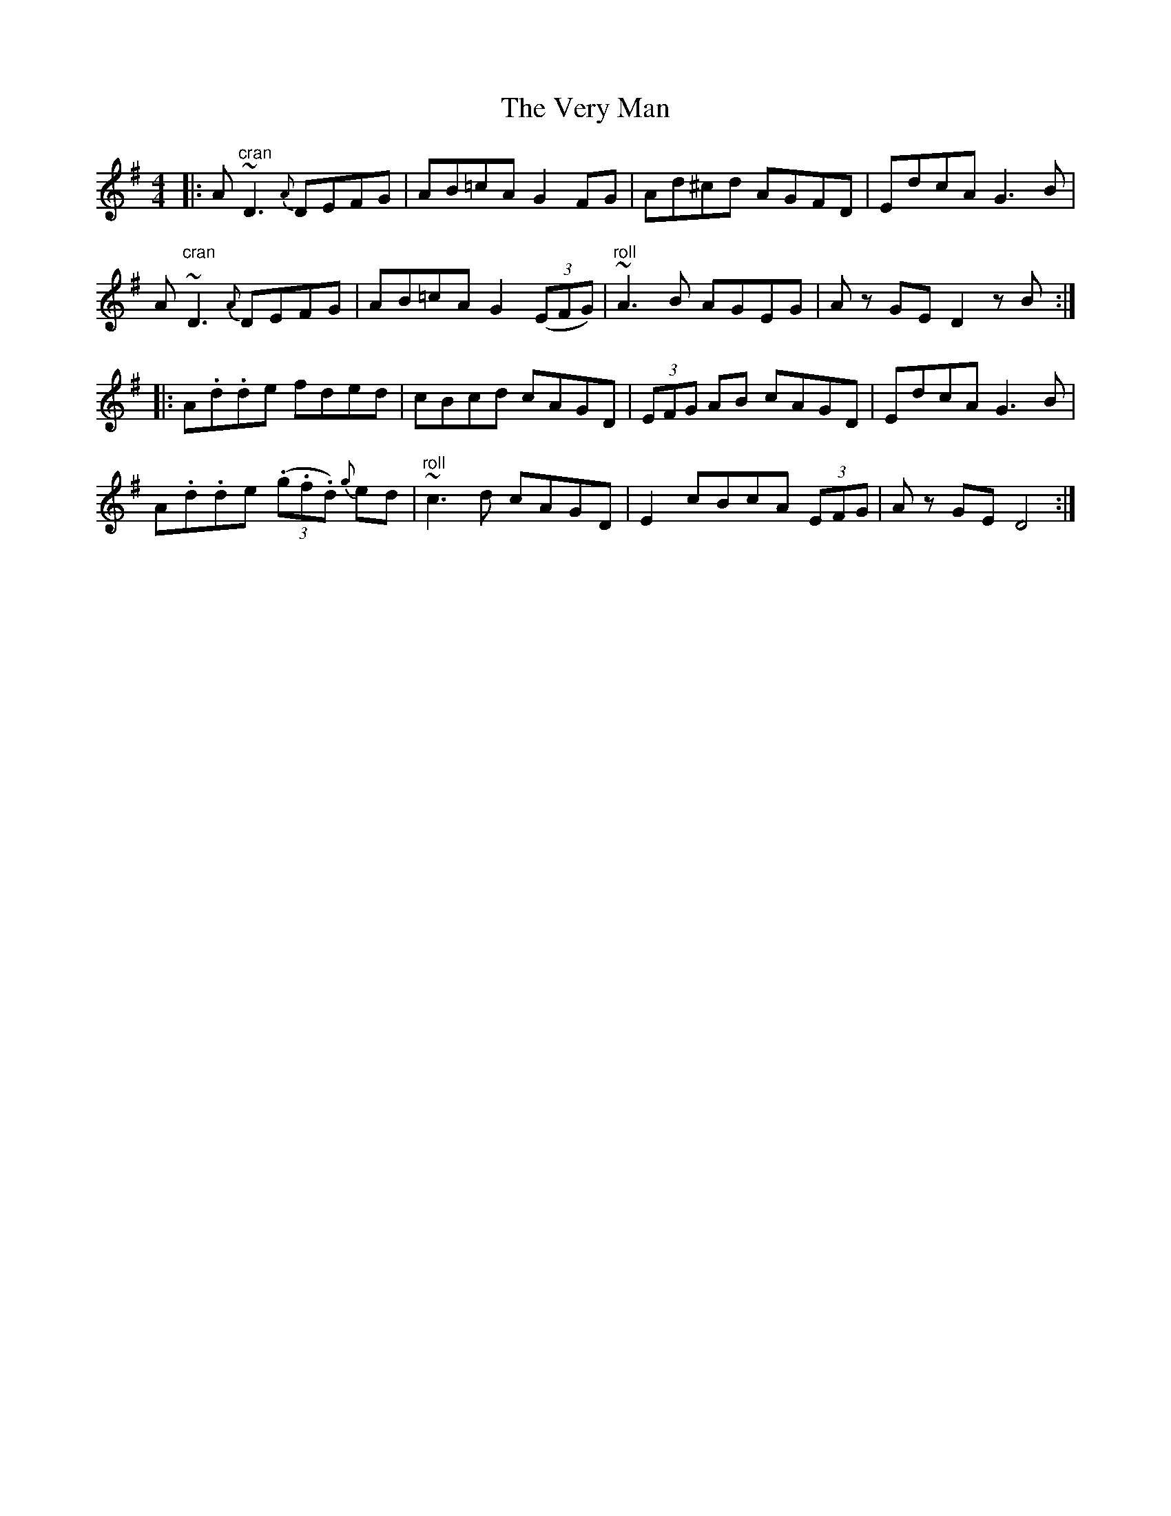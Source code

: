 X: 41799
T: Very Man, The
R: reel
M: 4/4
K: Gmajor
|:A "cran"~D3 {A}DEFG|AB=cAG2 FG|Ad^cd AGFD|EdcAG3 B|
A "cran"~D3 {A}DEFG|AB=cAG2 (3(EFG)|"roll"~A3 B AGEG|A z GE D2 z B:|
|:A.d.de fded|cBcd cAGD|(3EFG AB cAGD|EdcA G3 B|
A.d.de (3(.g.f.d) {g}ed|"roll"~c3 d cAGD|E2 cBcA (3EFG|A zGE D4:|

